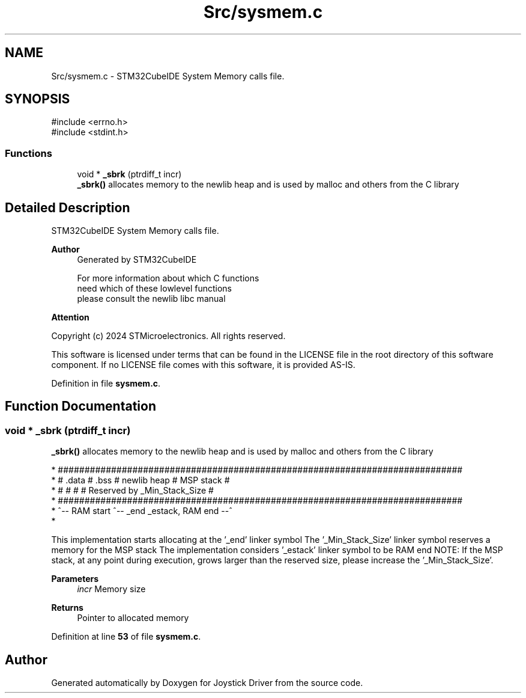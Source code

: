 .TH "Src/sysmem.c" 3 "Version JSTDRVF4" "Joystick Driver" \" -*- nroff -*-
.ad l
.nh
.SH NAME
Src/sysmem.c \- STM32CubeIDE System Memory calls file\&.  

.SH SYNOPSIS
.br
.PP
\fR#include <errno\&.h>\fP
.br
\fR#include <stdint\&.h>\fP
.br

.SS "Functions"

.in +1c
.ti -1c
.RI "void * \fB_sbrk\fP (ptrdiff_t incr)"
.br
.RI "\fB_sbrk()\fP allocates memory to the newlib heap and is used by malloc and others from the C library "
.in -1c
.SH "Detailed Description"
.PP 
STM32CubeIDE System Memory calls file\&. 


.PP
\fBAuthor\fP
.RS 4
Generated by STM32CubeIDE 
.PP
.nf
       For more information about which C functions
       need which of these lowlevel functions
       please consult the newlib libc manual

.fi
.PP
.RE
.PP
\fBAttention\fP
.RS 4
.RE
.PP
Copyright (c) 2024 STMicroelectronics\&. All rights reserved\&.

.PP
This software is licensed under terms that can be found in the LICENSE file in the root directory of this software component\&. If no LICENSE file comes with this software, it is provided AS-IS\&. 
.PP
Definition in file \fBsysmem\&.c\fP\&.
.SH "Function Documentation"
.PP 
.SS "void * _sbrk (ptrdiff_t incr)"

.PP
\fB_sbrk()\fP allocates memory to the newlib heap and is used by malloc and others from the C library 
.PP
.nf
* ############################################################################
* #  \&.data  #  \&.bss  #       newlib heap       #          MSP stack          #
* #         #        #                         # Reserved by _Min_Stack_Size #
* ############################################################################
* ^-- RAM start      ^-- _end                             _estack, RAM end --^
* 
.fi
.PP

.PP
This implementation starts allocating at the '_end' linker symbol The '_Min_Stack_Size' linker symbol reserves a memory for the MSP stack The implementation considers '_estack' linker symbol to be RAM end NOTE: If the MSP stack, at any point during execution, grows larger than the reserved size, please increase the '_Min_Stack_Size'\&.

.PP
\fBParameters\fP
.RS 4
\fIincr\fP Memory size 
.RE
.PP
\fBReturns\fP
.RS 4
Pointer to allocated memory 
.RE
.PP

.PP
Definition at line \fB53\fP of file \fBsysmem\&.c\fP\&.
.SH "Author"
.PP 
Generated automatically by Doxygen for Joystick Driver from the source code\&.
